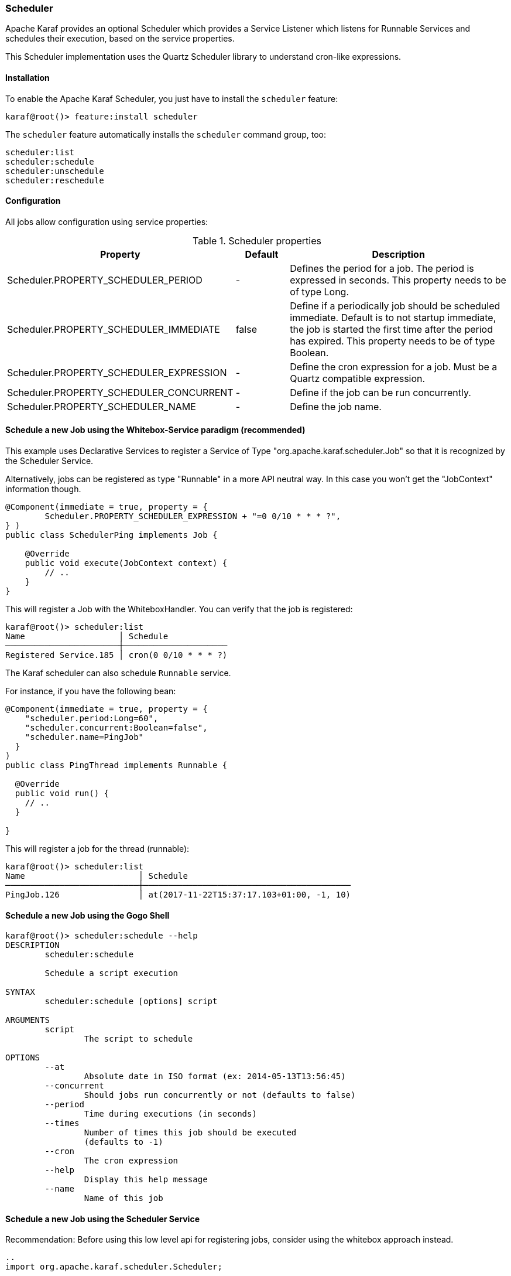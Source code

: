 //
// Licensed under the Apache License, Version 2.0 (the "License");
// you may not use this file except in compliance with the License.
// You may obtain a copy of the License at
//
//      http://www.apache.org/licenses/LICENSE-2.0
//
// Unless required by applicable law or agreed to in writing, software
// distributed under the License is distributed on an "AS IS" BASIS,
// WITHOUT WARRANTIES OR CONDITIONS OF ANY KIND, either express or implied.
// See the License for the specific language governing permissions and
// limitations under the License.
//

=== Scheduler

Apache Karaf provides an optional Scheduler which provides a Service Listener which listens for Runnable Services and schedules their execution, based  on the service properties.

This Scheduler implementation uses the Quartz Scheduler library to understand cron-like expressions.

==== Installation

To enable the Apache Karaf Scheduler, you just have to install the `scheduler` feature:

----
karaf@root()> feature:install scheduler
----

The `scheduler` feature automatically installs the `scheduler` command group, too:

----
scheduler:list
scheduler:schedule
scheduler:unschedule
scheduler:reschedule
----

==== Configuration

All jobs allow configuration using service properties:

.Scheduler properties
[width="100%",cols="3,2,10",options="header"]
|=========================================================
|Property |Default |Description

|Scheduler.PROPERTY_SCHEDULER_PERIOD | - |
Defines the period for a job. The period is expressed in seconds. This property needs to be of type Long.

|Scheduler.PROPERTY_SCHEDULER_IMMEDIATE |false |
Define if a periodically job should be scheduled immediate.
Default is to not startup immediate, the job is started the first time after the period has expired.
This property needs to be of type Boolean.

|Scheduler.PROPERTY_SCHEDULER_EXPRESSION | - |
Define the cron expression for a job. Must be a Quartz compatible expression.

|Scheduler.PROPERTY_SCHEDULER_CONCURRENT | - |
Define if the job can be run concurrently.

|Scheduler.PROPERTY_SCHEDULER_NAME |-  |
Define the job name.

|=========================================================


==== Schedule a new Job using the Whitebox-Service paradigm (recommended)
This example uses Declarative Services to register a Service of Type "org.apache.karaf.scheduler.Job" so that it is recognized by the Scheduler Service.

Alternatively, jobs can be registered as type "Runnable" in a more API neutral way. In this case you won't get the "JobContext" information though.
----
@Component(immediate = true, property = {
        Scheduler.PROPERTY_SCHEDULER_EXPRESSION + "=0 0/10 * * * ?",
} )
public class SchedulerPing implements Job {

    @Override
    public void execute(JobContext context) {
        // ..
    }
}
----

This will register a Job with the WhiteboxHandler. You can verify that the job is registered:

----
karaf@root()> scheduler:list
Name                   │ Schedule
───────────────────────┼─────────────────────
Registered Service.185 │ cron(0 0/10 * * * ?)
----

The Karaf scheduler can also schedule `Runnable` service.

For instance, if you have the following bean:

```
@Component(immediate = true, property = {
    "scheduler.period:Long=60",
    "scheduler.concurrent:Boolean=false",
    "scheduler.name=PingJob"
  }
)
public class PingThread implements Runnable {

  @Override
  public void run() {
    // ..
  }

}
```

This will register a job for the thread (runnable):

----
karaf@root()> scheduler:list
Name                       │ Schedule
───────────────────────────┼──────────────────────────────────────────
PingJob.126                │ at(2017-11-22T15:37:17.103+01:00, -1, 10)
----

==== Schedule a new Job using the Gogo Shell

----
karaf@root()> scheduler:schedule --help
DESCRIPTION
        scheduler:schedule

	Schedule a script execution

SYNTAX
        scheduler:schedule [options] script

ARGUMENTS
        script
                The script to schedule

OPTIONS
        --at
                Absolute date in ISO format (ex: 2014-05-13T13:56:45)
        --concurrent
                Should jobs run concurrently or not (defaults to false)
        --period
                Time during executions (in seconds)
        --times
                Number of times this job should be executed
                (defaults to -1)
        --cron
                The cron expression
        --help
                Display this help message
        --name
                Name of this job

----

==== Schedule a new Job using the Scheduler Service

Recommendation: Before using this low level api for registering jobs, consider using the whitebox approach instead.

----
..
import org.apache.karaf.scheduler.Scheduler;

@Component
public class Demo {

  @Reference Scheduler scheduler;

  public void useScheduler()
  {
    schedule(new MyJob(), scheduler.EXPR("0 0/10 * * * ?"));
  }

  class MyJob implements Job {
    ..
  }

}

----

==== Update scheduling of an existing job

You can change the scheduling of an existing job using `scheduler:reschedule` command.

This command works as the schedule command (using the same `at`, `period`, `cron`, ... options) but taking the job name
as argument (as given by the `scheduler:list` command).

